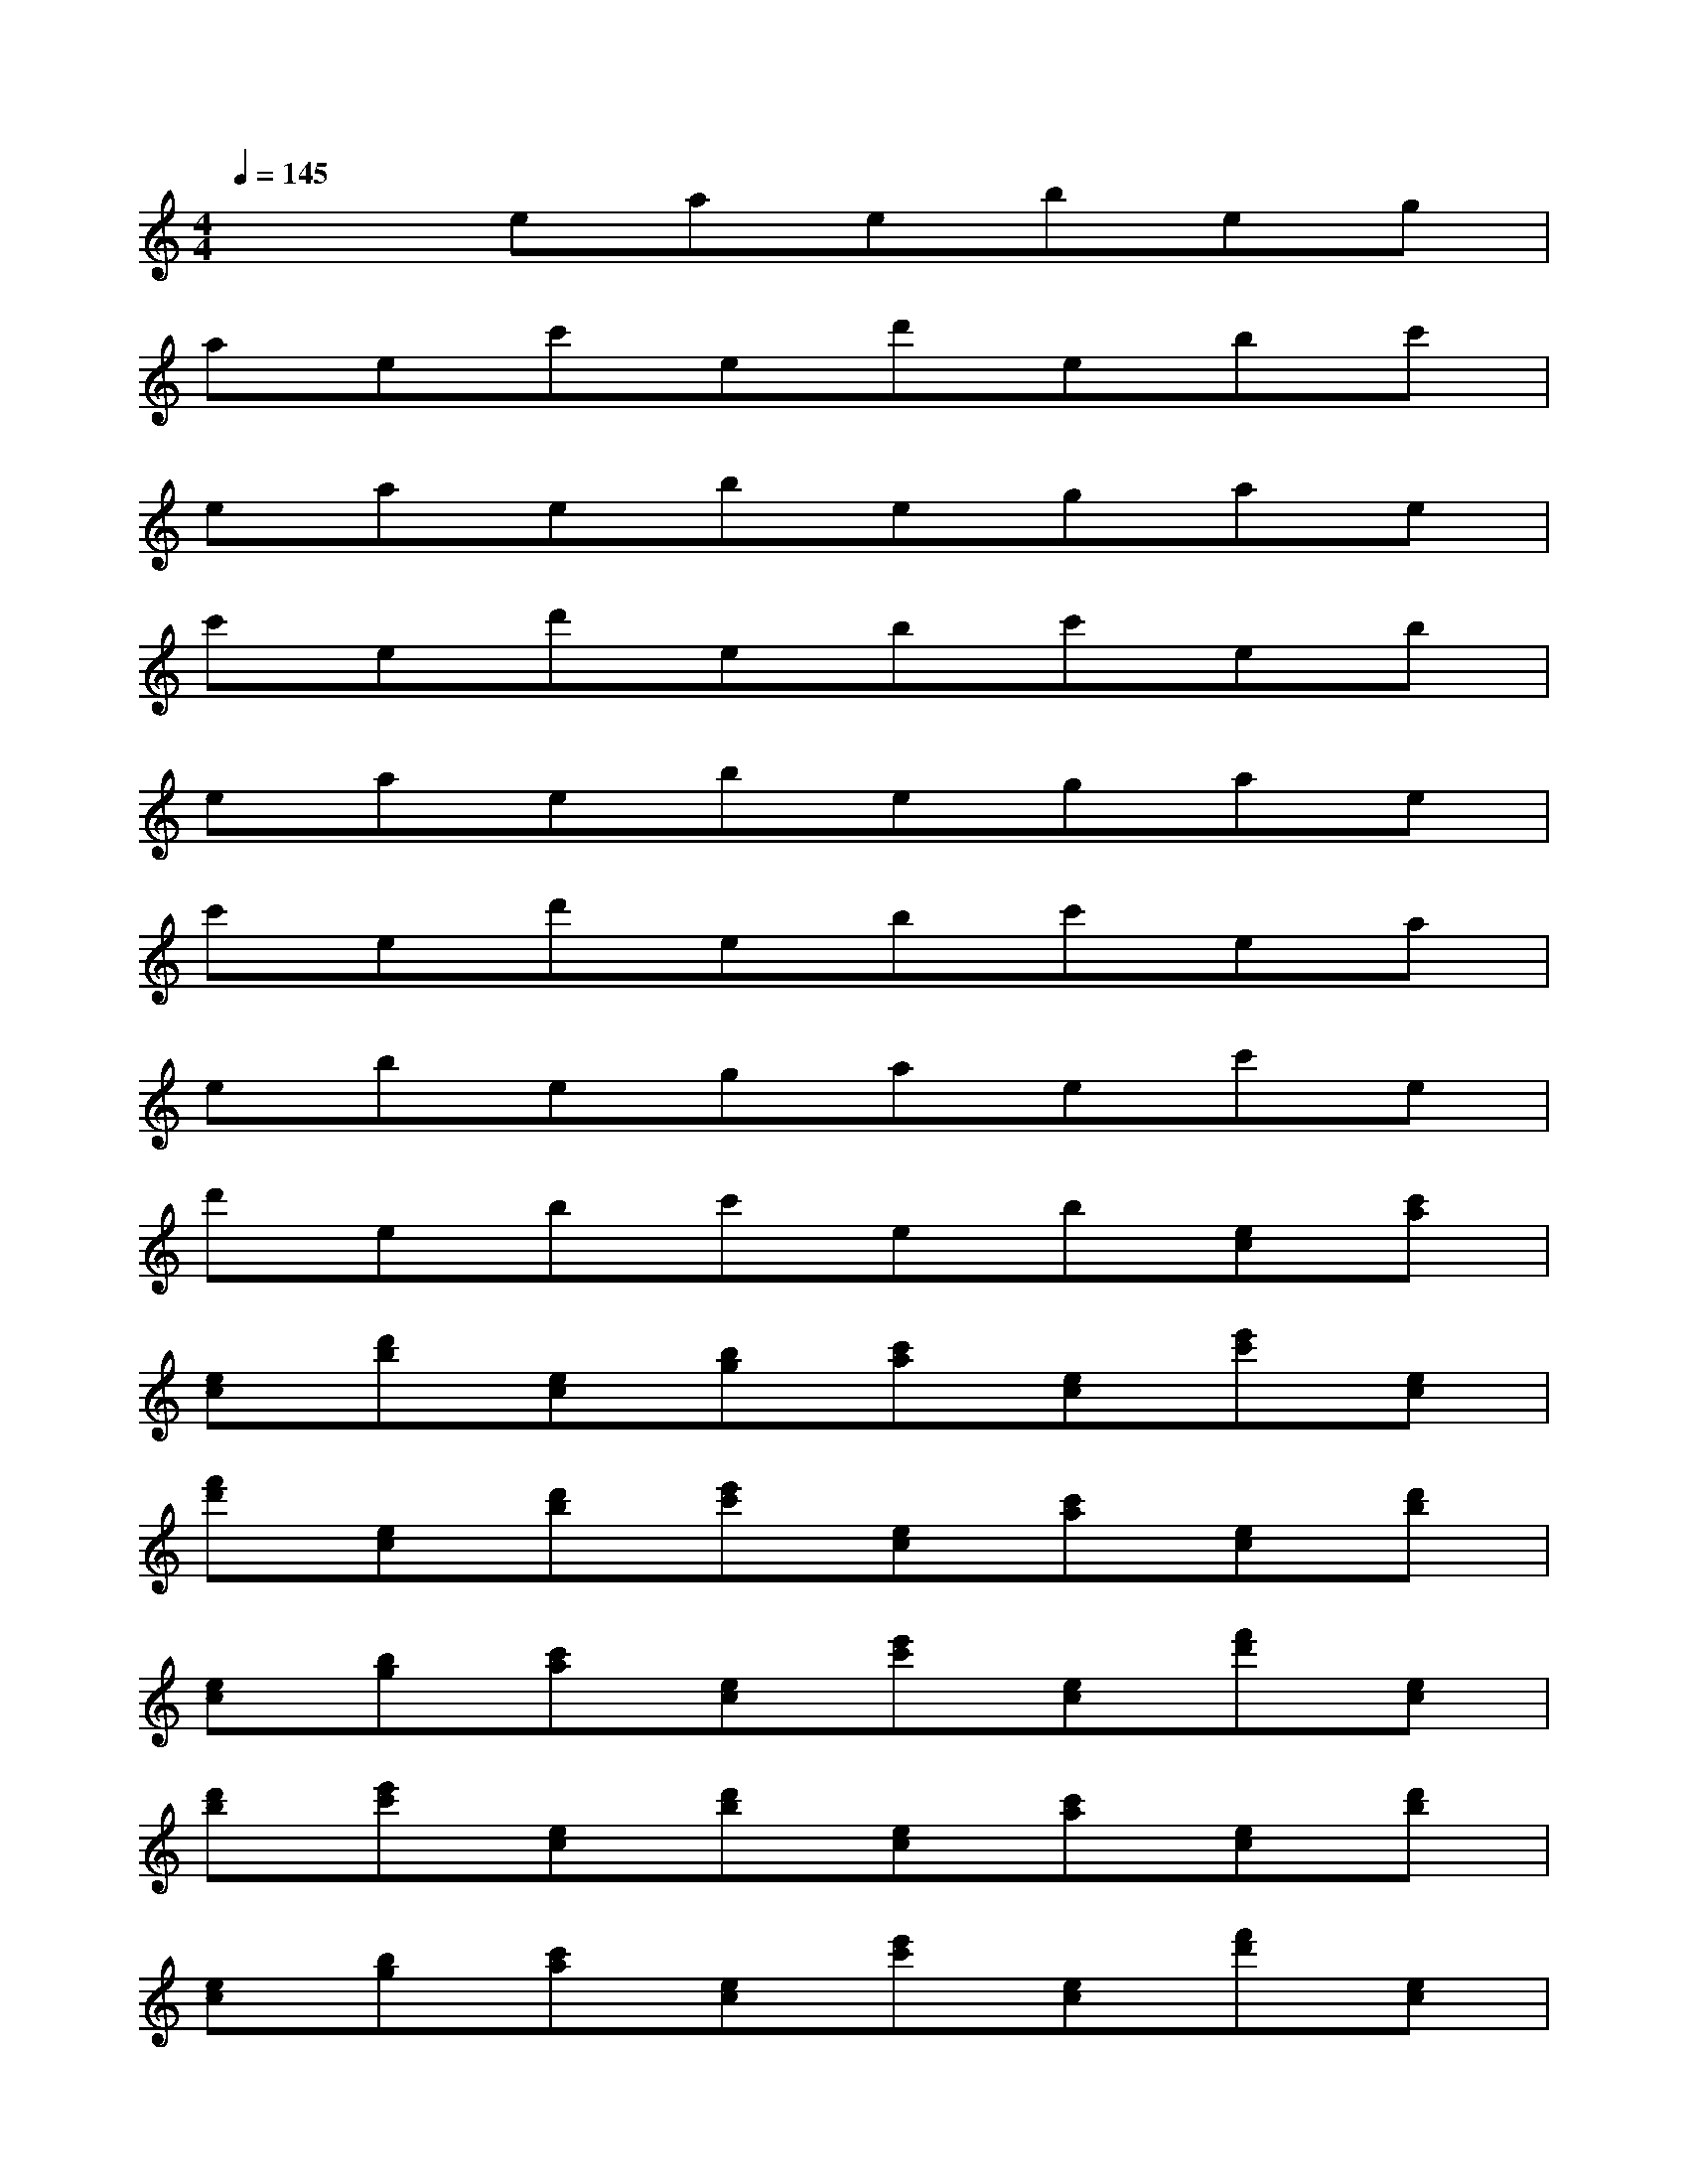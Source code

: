 X:1
T:
M:4/4
L:1/8
Q:1/4=145
K:C%0sharps
V:1
x2eaebeg|
aec'ed'ebc'|
eaebegae|
c'ed'ebc'eb|
eaebegae|
c'ed'ebc'ea|
ebegaec'e|
d'ebc'eb[ec][c'a]|
[ec][d'b][ec][bg][c'a][ec][e'c'][ec]|
[f'd'][ec][d'b][e'c'][ec][c'a][ec][d'b]|
[ec][bg][c'a][ec][e'c'][ec][f'd'][ec]|
[d'b][e'c'][ec][d'b][ec][c'a][ec][d'b]|
[ec][bg][c'a][ec][e'c'][ec][f'd'][ec]|
[d'b][e'c'][ec][c'a][ec][d'b][ec][bg]|
[c'a][ec][e'c'][ec][f'd'][ec][d'b][e'c']|
[ec][d'b][ec][c'a][ec][d'b][ec][bg]